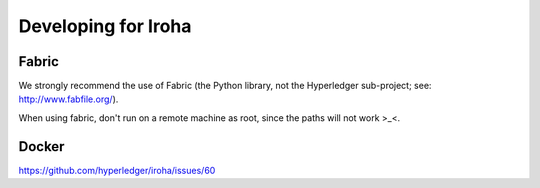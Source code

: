 .. _devGuide:

==================================
Developing for Iroha
==================================

Fabric
-----------------

We strongly recommend the use of Fabric (the Python library, not the Hyperledger sub-project; see: http://www.fabfile.org/).

When using fabric, don't run on a remote machine as root, since the paths will not work >_<.

Docker
-----------------

https://github.com/hyperledger/iroha/issues/60
